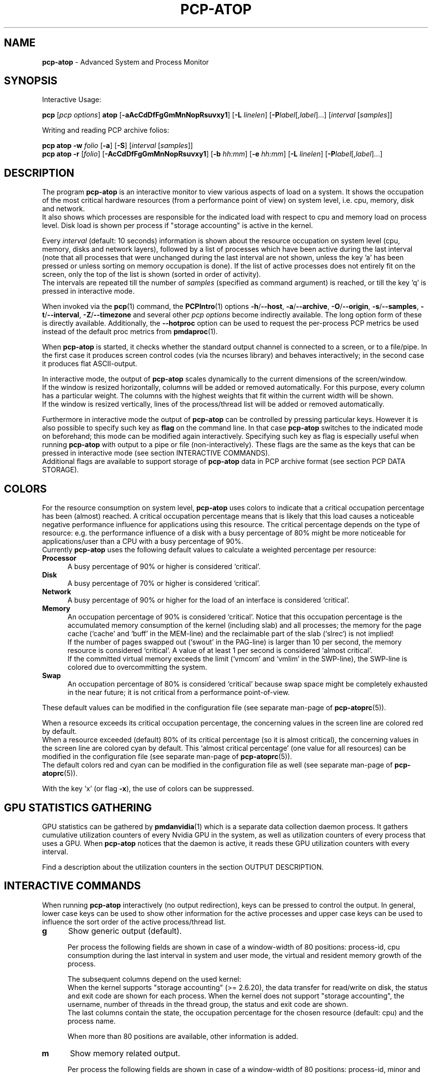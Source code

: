 '\"macro stdmacro
.\"
.\" Copyright (c) 2000-2018 Gerlof Langeveld.
.\" Copyright (c) 2017-2019 Red Hat.
.\"
.\" This program is free software; you can redistribute it and/or modify it
.\" under the terms of the GNU General Public License as published by the
.\" Free Software Foundation; either version 2 of the License, or (at your
.\" option) any later version.
.\"
.\" This program is distributed in the hope that it will be useful, but
.\" WITHOUT ANY WARRANTY; without even the implied warranty of MERCHANTABILITY
.\" or FITNESS FOR A PARTICULAR PURPOSE.  See the GNU General Public License
.\" for more details.
.\"
.\"
.TH PCP-ATOP 1 "PCP" "Performance Co-Pilot"
.SH NAME
\f3pcp-atop\f1 \- Advanced System and Process Monitor
.SH SYNOPSIS
Interactive Usage:
.P
\f3pcp\f1 [\f2pcp\ options\f1] \f3atop\f1 [\f3\-aAcCdDfFgGmMnNopRsuvxy1\f1] [\f3\-L\f1 \f2linelen\f1] [\f3\-P\f1\f2label\f1[,\f2label\f1]...] [\f2interval\f1 [\f2samples\f1]]
.P
Writing and reading PCP archive folios:
.P
.B pcp\ atop
\f3\-w\f1 \f2folio\f1
[\f3\-a\f1] [\f3\-S\f1] [\f2interval\f1 [\f2samples\f1]]
.br
.B pcp\ atop
\f3\-r\f1 [\f2folio\f1] [\f3\-AcCdDfFgGmMnNopRsuvxy1\f1] [\f3\-b\f1 \f2hh:mm\f1] [\f3\-e\f1 \f2hh:mm\f1] [\f3\-L\f1 \f2linelen\f1] [\f3\-P\f1\f2label\f1[,\f2label\f1]...]
.SH DESCRIPTION
The program
.B pcp-atop
is an interactive monitor to view various aspects of load on a system.
It shows the occupation of the most critical hardware resources
(from a performance point of view) on system level, i.e. cpu, memory, disk
and network.
.br
It also shows which processes are responsible for the indicated
load with respect to cpu and memory load on process level.
Disk load is shown per process if "storage accounting" is active
in the kernel.
.PP
Every
.I interval
(default: 10 seconds) information is shown about the resource occupation
on system level (cpu, memory, disks and network layers), followed
by a list of processes which have been active during the last interval
(note that all processes that were unchanged during the last interval
are not shown, unless the key 'a' has been pressed or unless sorting on
memory occupation is done).
If the list of active processes does not entirely fit on
the screen, only the top of the list is shown (sorted in order of activity).
.br
The intervals are repeated till the number of
.I samples
(specified as command argument) is reached, or till the key 'q' is pressed
in interactive mode.
.PP
When invoked via the
.BR pcp (1)
command, the
.BR PCPIntro (1)
options
.BR \-h /\c
.BR \-\-host ,
.BR \-a /\c
.BR \-\-archive ,
.BR \-O /\c
.BR \-\-origin ,
.BR \-s /\c
.BR \-\-samples ,
.BR \-t /\c
.BR \-\-interval ,
.BR \-Z /\c
.BR \-\-timezone
and several other
.I pcp options
become indirectly available.
The long option form of these is directly available.
Additionally, the
.B \-\-hotproc
option can be used to request the per-process PCP metrics be used instead
of the default proc metrics from
.BR pmdaproc (1).
.PP
When
.B pcp-atop
is started, it checks whether the standard output channel is connected to a
screen, or to a file/pipe.
In the first case it produces screen control
codes (via the ncurses library) and behaves interactively;
in the second case it produces flat ASCII-output.
.PP
In interactive mode, the output of
.B pcp-atop
scales dynamically to the current dimensions of the screen/window.
.br
If the window is resized horizontally, columns will be added or removed
automatically. For this purpose, every column has a particular weight.
The columns with the highest weights that fit within the current width will
be shown.
.br
If the window is resized vertically, lines of the process/thread list
will be added or removed automatically.
.PP
Furthermore in interactive mode the output of
.B pcp-atop
can be controlled by pressing particular keys.
However it is also possible to specify such key as
.B flag
on the command line.
In that case
.B pcp-atop
switches to the indicated mode on beforehand; this mode can
be modified again interactively.
Specifying such key as flag is especially useful when running
.B pcp-atop
with output to a pipe or file (non-interactively).
These flags are the same as the keys that can be pressed in interactive
mode (see section INTERACTIVE COMMANDS).
.br
Additional flags are available to support storage of
.B pcp-atop
data in PCP archive format (see section PCP DATA STORAGE).
.SH COLORS
For the resource consumption on system level,
.B pcp-atop
uses colors to indicate that a critical occupation percentage has
been (almost) reached.
A critical occupation percentage means that is likely that this load
causes a noticeable negative performance influence for applications using
this resource.
The critical percentage depends on the type of resource:
e.g. the performance influence of a disk with a busy percentage of 80%
might be more noticeable for applications/user than a CPU with a busy
percentage of 90%.
.br
Currently
.B pcp-atop
uses the following default values to calculate a weighted percentage
per resource:
.PP
.TP 5
.B \ Processor
A busy percentage of 90% or higher is considered `critical'.
.TP 5
.B \ Disk
A busy percentage of 70% or higher is considered `critical'.
.TP 5
.B \ Network
A busy percentage of 90% or higher for the load of an interface is
considered `critical'.
.TP 5
.B \ Memory
An occupation percentage of 90% is considered `critical'.
Notice that this occupation percentage is the accumulated memory
consumption of the kernel (including slab) and all processes; the
memory for the page cache (`cache' and `buff' in the MEM-line) and the
reclaimable part of the slab (`slrec`) is not implied!
.br
If the number of pages swapped out (`swout' in the PAG-line) is larger
than 10 per second, the memory resource is considered `critical'.
A value of at least 1 per second is considered `almost critical'.
.br
If the committed virtual memory exceeds the limit (`vmcom' and `vmlim'
in the SWP-line), the SWP-line is colored due to overcommitting the system.
.TP 5
.B \ Swap
An occupation percentage of 80% is considered `critical'
because swap space might be completely exhausted in the near future;
it is not critical from a performance point-of-view.
.PP
These default values can be modified in the configuration file
(see separate man-page of
.BR pcp-atoprc (5)).
.PP
When a resource exceeds its critical occupation percentage, the concerning
values in the screen line are colored red by default.
.br
When a resource exceeded (default) 80% of its critical percentage
(so it is almost critical), the concerning values in the screen line
are colored cyan by default.
This `almost critical percentage' (one value
for all resources) can be modified in the configuration file
(see separate man-page of
.BR pcp-atoprc (5)).
.br
The default colors red and cyan can be modified in the configuration file
as well (see separate man-page of
.BR pcp-atoprc (5)).
.PP
With the key 'x' (or flag \fB\-x\fR), the use of colors can be suppressed.
.SH GPU STATISTICS GATHERING
GPU statistics can be gathered by
.BR pmdanvidia (1)
which is a separate data collection daemon process.
It gathers cumulative utilization counters of every Nvidia GPU
in the system, as well as utilization counters of every
process that uses a GPU.
When
.B pcp-atop
notices that the daemon is active, it reads these GPU utilization
counters with every interval.
.PP
Find a description about the utilization counters in the section OUTPUT DESCRIPTION.
.SH INTERACTIVE COMMANDS
When running
.B pcp-atop
interactively (no output redirection), keys can be pressed to control the
output.
In general, lower case keys can be used to show other information for
the active processes and upper case keys can be used to influence the
sort order of the active process/thread list.
.PP
.TP 5
.B g
Show generic output (default).

Per process the following fields are shown in case of a window-width
of 80 positions:
process-id, cpu consumption during
the last interval in system and user mode, the virtual and resident
memory growth of the process.

The subsequent columns depend on the used kernel:
.br
When the kernel supports "storage accounting" (>= 2.6.20), the data
transfer for read/write on disk, the status and exit code are
shown for each process.
When the kernel does not support
"storage accounting", the username, number of threads in the
thread group, the status and exit code are shown.
.br
The last columns contain the state, the occupation percentage for the
chosen resource (default: cpu) and the process name.

When more than 80 positions are available, other information is added.
.PP
.TP 5
.B m
Show memory related output.

Per process the following fields are shown in case of a window-width
of 80 positions:
process-id, minor and major
memory faults, size of virtual shared text, total virtual
process size, total resident process size, virtual and resident growth during
last interval, memory occupation percentage and process name.

When more than 80 positions are available, other information is added.

For memory consumption, always all processes are shown (also the processes
that were not active during the interval).
.PP
.TP 5
.B d
Show disk-related output.

When "storage accounting" is active in the kernel, the following
fields are shown:
process-id, amount of data read from disk, amount of data written to disk,
amount of data that was written but has been withdrawn again (WCANCL),
disk occupation percentage and process name.
.PP
.TP 5
.B s
Show scheduling characteristics.

Per process the following fields are shown in case of a window-width
of 80 positions:
process-id,
number of threads in state 'running' (R),
number of threads in state 'interruptible sleeping' (S),
number of threads in state 'uninterruptible sleeping' (D),
scheduling policy (normal timesharing, realtime round-robin, realtime fifo),
nice value, priority, realtime priority, current processor,
status, exit code, state, the occupation percentage for the chosen
resource and the process name.

When more than 80 positions are available, other information is added.
.PP
.TP 5
.B v
Show various process characteristics.

Per process the following fields are shown in case of a window-width
of 80 positions:
process-id, user name and group,
start date and time, status (e.g. exit code if the process has finished),
state, the occupation percentage for the chosen resource and the process name.

When more than 80 positions are available, other information is added.
.PP
.TP 5
.B c
Show the command line of the process.

Per process the following fields are shown: process-id,
the occupation percentage for the chosen resource and the
command line including arguments.
.PP
.TP 5
.B e
Show GPU utilization.

Per process at least the following fields are shown:
process-id,
range of GPU numbers on which the process currently runs,
GPU busy percentage on all GPUs,
memory busy percentage (i.e. read and write accesses on memory) on all GPUs,
memory occupation at the moment of the sample,
average memory occupation during the sample, and
GPU percentage.

When the
.B pmdanvidia
daemon does not run with root privileges, the GPU busy percentage and
the memory busy percentage are not available on process level.
In that case, the GPU percentage on process level reflects the
GPU memory occupation instead of the GPU busy percentage (which
is preferred).
.PP
.TP 5
.B o
Show the user-defined line of the process.

In the configuration file the keyword
.I ownprocline
can be specified with the description of a user-defined output-line.
.br
Refer to the man-page of
.BR pcp-atoprc (5)
for a detailed description.
.PP
.TP 5
.B y
Show the individual threads within a process (toggle).

Single-threaded processes are still shown as one line.
.br
For multi-threaded processes, one line represents the process
while additional lines show the activity
per individual thread (in a different color).
Depending on the option 'a' (all or active toggle), all threads are shown
or only the threads that were active during the last interval.
.br
Whether this key is active or not can be seen in the header line.
.PP
.TP 5
.B u
Show the process activity accumulated per user.

Per user the following fields are shown: number of processes active
or terminated during last interval (or in total if combined with command `a'),
accumulated cpu consumption during last interval in system and user mode,
the current virtual and resident memory space consumed by active processes
(or all processes of the user if combined with command `a').
.br
When "storage accounting" is active in the kernel,
the accumulated read and write throughput on disk is shown.
When the kernel module `netatop' has been installed,
the number of received and sent network packets are shown.
.br
The last columns contain the accumulated occupation percentage for the
chosen resource (default: cpu) and the user name.
.PP
.TP 5
.B p
Show the process activity accumulated per program (i.e. process name).

Per program the following fields are shown: number of processes active
or terminated during last interval (or in total if combined with command `a'),
accumulated cpu consumption during last interval in system and user mode,
the current virtual and resident memory space consumed by active processes
(or all processes of the user if combined with command `a').
.br
When "storage accounting" is active in the kernel,
the accumulated read and write throughput on disk is shown.
.\" When the kernel module `netatop' has been installed,
.\" the number of received and sent network packets are shown.
.br
The last columns contain the accumulated occupation percentage for the
chosen resource (default: cpu) and the program name.
.PP
.TP 5
.B j
Show the process activity accumulated per Docker container.

Per container the following fields are shown: number of processes active
or terminated during last interval (or in total if combined with command `a'),
accumulated cpu consumption during last interval in system and user mode,
the current virtual and resident memory space consumed by active processes
(or all processes of the user if combined with command `a').
.br
When "storage accounting" is active in the kernel,
the accumulated read and write throughput on disk is shown.
.\" When the kernel module `netatop' has been installed,
.\" the number of received and sent network packets are shown.
.br
The last columns contain the accumulated occupation percentage for the
chosen resource (default: cpu) and the Docker container id (CID).
.PP
.TP 5
.B C
Sort the current list in the order of cpu consumption (default).
The one-but-last column changes to ``CPU''.
.PP
.TP 5
.B E
Sort the current list in the order of GPU utilization
(preferred, but only applicable
when the
.B pmdanvidia
daemon runs under root privileges) or the order of
GPU memory occupation).
The one-but-last column changes to ``GPU''.
.PP
.TP 5
.B M
Sort the current list in the order of resident memory consumption.
The one-but-last column changes to ``MEM''.
In case of sorting on memory,
the full process list will be shown (not only the active processes).
.PP
.TP 5
.B D
Sort the current list in the order of disk accesses issued.
The one-but-last column changes to ``DSK''.
.PP
.TP 5
.B N
Sort the current list in the order of network bandwidth (received
and transmitted).
The one-but-last column changes to ``NET''.
.PP
.TP 5
.B A
Sort the current list automatically in the order of the most busy
system resource during this interval.
The one-but-last column shows either ``ACPU'', ``AMEM'', ``ADSK'' or ``ANET''
(the preceding 'A' indicates automatic sorting-order).
The most busy resource is determined by comparing the weighted
busy-percentages of the system resources, as described earlier in
the section COLORS.
.br
This option remains valid until
another sorting-order is explicitly selected again.
.br
A sorting-order for disk is only possible when "storage accounting" is active.
.\" A sorting-order for network is only possible when the kernel module `netatop'
.\" is loaded.
.PP
Miscellaneous interactive commands:
.PP
.TP 5
.B ?
Request for help information (also the key 'h' can be pressed).
.PP
.TP 5
.B V
Request for version information (version number and date).
.PP
.TP 5
.B R
Gather and calculate the proportional set size of processes (toggle).
Gathering of all values that are needed to calculate the PSIZE of a process
is a relatively time-consuming task, so this key should only be active when
analyzing the resident memory consumption of processes.
.PP
.TP 5
.B x
Suppress colors to highlight critical resources (toggle).
.br
Whether this key is active or not can be seen in the header line.
.PP
.TP 5
.B z
The pause key can be used to freeze the current situation in order to
investigate the output on the screen.
While
.B pcp-atop
is paused, the keys described above can be pressed to show other
information about the current list of processes.
Whenever the pause key is pressed again,
.B pcp-atop
will continue with the next sample.
.PP
.TP 5
.B i
Modify the interval timer (default: 10 seconds).
If an interval timer of 0 is
entered, the interval timer is switched off.
In that case a new sample can
only be triggered manually by pressing the key 't'.
.PP
.TP 5
.B t
Trigger a new sample manually.
This key can be pressed if the current sample
should be finished before the timer has exceeded,
or if no timer is set at all (interval timer defined as 0).
In the latter case
.B pcp-atop
can be used as a stopwatch to measure the load being caused by a
particular application transaction, without knowing on beforehand how many
seconds this transaction will last.

When viewing the contents of an archive folio, this key can be used to
show the next sample from the folio.
.PP
.TP 5
.B T
When viewing the contents of an archive folio, this key can be used to
show the previous sample from the folio.
.PP
.TP 5
.B b
When viewing the contents of an archive folio, this key can be used to
move to a certain timestamp within the file (either forward or backward).
.PP
.TP 5
.B r
Reset all counters to zero to see the system and process activity since
boot again.

When viewing the contents of an archive, this key can be used to rewind
to the beginning of the file again.
.PP
.TP 5
.B U
Specify a search string for specific user names as a regular expression.
From now on, only (active) processes will be shown from a user which matches
the regular expression.
The system statistics are still system wide.
If the Enter-key is pressed without specifying a name, (active)
processes of all users will be shown again.
.br
Whether this key is active or not can be seen in the header line.
.PP
.TP 5
.B I
Specify a list with one or more PIDs to be selected.
From now on, only processes will be shown with a PID which matches
one of the given list.
The system statistics are still system wide.
If the Enter-key is pressed without specifying a PID, all (active)
processes will be shown again.
.br
Whether this key is active or not can be seen in the header line.
.PP
.TP 5
.B P
Specify a search string for specific process names as a regular expression.
From now on, only processes will be shown with a name which matches the
regular expression.
The system statistics are still system wide.
If the Enter-key is pressed without specifying a name, all (active)
processes will be shown again.
.br
Whether this key is active or not can be seen in the header line.
.PP
.TP 5
.B /
Specify a specific command line search string as a regular expression.
From now on, only processes will be shown with a command line which
matches the regular expression.
The system statistics are still system wide.
If the Enter-key is pressed without specifying a string, all (active)
processes will be shown again.
.br
Whether this key is active or not can be seen in the header line.
.PP
.TP 5
.B J
Specify a Docker container id of 12 (hexadecimal) characters.
From now on, only processes will be shown that run in that specific
Docker container (CID).
The system statistics are still system wide.
If the Enter-key is pressed without specifying a container id,
all (active) processes will be shown again.
.br
Whether this key is active or not can be seen in the header line.
.PP
.TP 5
.B S
Specify search strings for specific logical volume names,
specific disk names and specific network interface names.
All search strings are interpreted as a regular expressions.
From now on, only those system resources are shown that match
the concerning regular expression.
If the Enter-key is pressed without specifying a search string, all (active)
system resources of that type will be shown again.
.br
Whether this key is active or not can be seen in the header line.
.PP
.TP 5
.B a
The `all/active' key can be used to toggle between only showing/accumulating
the processes that were active during the last interval (default) or
showing/accumulating all processes.
.br
Whether this key is active or not can be seen in the header line.
.PP
.TP 5
.B G
By default,
.B pcp-atop
shows/accumulates the processes that are alive and the processes
that are exited during the last interval.
With this key (toggle),
showing/accumulating the processes that are exited can be suppressed.
.br
Whether this key is active or not can be seen in the header line.
.PP
.TP 5
.B f
Show a fixed (maximum) number of header lines for system resources (toggle).
By default only the lines are shown about system resources (CPUs, paging,
logical volumes, disks, network interfaces) that really have been active
during the last interval.
With this key you can force
.B pcp-atop
to show lines of inactive resources as well.
.br
Whether this key is active or not can be seen in the header line.
.PP
.TP 5
.B F
Suppress sorting of system resources (toggle).
By default system resources (CPUs, logical volumes, disks,
network interfaces) are sorted on utilization.
.br
Whether this key is active or not can be seen in the header line.
.PP
.TP 5
.B 1
Show relevant counters as an average per second (in the format `..../s')
instead of as a total during the interval (toggle).
.br
Whether this key is active or not can be seen in the header line.
.PP
.TP 5
.B l
Limit the number of system level lines for the counters per-cpu,
the active disks and the network interfaces.
By default lines are shown of all CPUs, disks and network interfaces
which have been active during the last interval.
Limiting these lines can be useful on systems with huge number CPUs,
disks or interfaces in order to be able to run
.B pcp-atop
on a screen/window with e.g. only 24 lines.
.br
For all mentioned resources the maximum number of lines can be specified
interactively. When using the flag
.B \-l
the maximum number of per-cpu lines is set to 0,
the maximum number of disk lines to 5 and
the maximum number of interface lines to 3.
These values can be modified again in interactive mode.
.PP
.TP 5
.B k
Send a signal to an active process (a.k.a. kill a process).
.PP
.TP 5
.B q
Quit the program.
.PP
.TP 5
.B PgDn
Show the next page of the process/thread list.
.br
With the arrow-down key the list can be scrolled downwards with single lines.
.PP
.TP 5
.B ^F
Show the next page of the process/thread list (forward).
.br
With the arrow-down key the list can be scrolled downwards with single lines.
.PP
.TP 5
.B PgUp
Show the previous page of the process/thread list.
.br
With the arrow-up key the list can be scrolled upwards with single lines.
.PP
.TP 5
.B ^B
Show the previous page of the process/thread list (backward).
.br
With the arrow-up key the list can be scrolled upwards with single lines.
.PP
.TP 5
.B ^L
Redraw the screen.
.SH PCP DATA STORAGE
In order to store system and process level statistics for long-term
analysis (e.g. to check the system load and the active processes running
yesterday between 3:00 and 4:00 PM),
.B pcp-atop
can store the system and process level statistics in the PCP archive format,
as an archive folio (see
.BR mkaf (1)).
.br
All information about processes and threads is stored in the archive.
.br
The interval (default: 10 seconds) and number of samples (default: infinite)
can be passed as last arguments.
Instead of the number of samples, the flag
.B \-S
can be used to indicate that
.B pcp-atop
should finish anyhow before midnight.
.PP
A PCP archive can be read and visualized again with the
.B \-r
option.
The argument is a comma-separated list of names, each
of which may be the base name of an archive or the name of a directory containing
one or more archives.
If no argument is specified, the file
.BI $PCP_LOG_DIR/pmlogger/HOST/YYYYMMDD
is opened for input (where
.I YYYYMMDD
are digits representing the current date, and HOST is the hostname of the
machine being logged).
If a filename is specified in the format YYYYMMDD (representing any valid
date), the file
.BI $PCP_LOG_DIR/pmlogger/HOST/YYYYMMDD
is opened.
If a filename with the symbolic name
.BI y
is specified, yesterday's daily logfile is opened
(this can be repeated so 'yyyy' indicates the logfile of four days ago).
.br
The samples from the file can be viewed interactively by using the key 't'
to show the next sample, the key 'T' to show the previous sample, the
key 'b' to branch to a particular time or the key 'r' to rewind to
the begin of the file.
.br
When output is redirected to a file or pipe,
.B pcp-atop
prints all samples in plain ASCII.
The default line length is 80 characters
in that case; with the flag
.B \-L
followed by an alternate line length, more (or less) columns will be shown.
.br
With the flag
.B \-b
(begin time) and/or
.B \-e
(end time) followed by a time argument of the form HH:MM,
a certain time period within the archive can be selected.
.SH OUTPUT DESCRIPTION
The first sample shows the system level activity since boot
(the elapsed time in the header shows the time since boot).
Note that particular counters could have reached their maximum
value (several times) and started by zero again,
so do not rely on these figures.
.PP
For every sample
.B pcp-atop
first shows the lines related to system level activity. If a particular
system resource has not been used during the interval, the entire line
related to this resource is suppressed.
So the number of system level lines may vary for each sample.
.br
After that a list is shown of processes which have been active
during the last
interval.
This list is by default sorted on cpu consumption, but this order
can be changed by the keys which are previously described.
.PP
If values have to be shown by
.B pcp-atop
which do not fit in the column width,
another format is used. If e.g. a cpu-consumption of 233216 milliseconds
should be shown in a column width of 4 positions, it is shown as `233s'
(in seconds).
For large memory figures, another unit is chosen if the value does not fit
(Mb instead of Kb, Gb instead of Mb, Tb instead of Gb, ...).
For other values, a kind of exponent notation is used (value 123456789
shown in a column of 5 positions gives 123e6).
.SH OUTPUT DESCRIPTION \- SYSTEM LEVEL
The system level information consists of the following output lines:
.PP
.TP 5
.B PRC
Process and thread level totals.
.br
This line contains the total cpu time consumed
in system mode (`sys') and in user mode (`user'),
the total number of processes present at this moment (`#proc'),
the total number of threads present at this moment in state `running' (`#trun'),
`sleeping interruptible' (`#tslpi') and `sleeping uninterruptible' (`#tslpu'),
the number of zombie processes (`#zombie'),
the number of clone system calls (`clones'), and
the number of processes that ended during the interval
(`#exit') when process accounting is used. Instead of `#exit` the last
column may indicate that process accounting could not be activated
(`no procacct`).
.br
If the screen-width does not allow all of these counters,
only a relevant subset is shown.
.PP
.TP 5
.B CPU
CPU utilization.
.br
At least one line is shown for the total occupation of all CPUs together.
.br
In case of a multi-processor system, an additional line is shown
for every individual processor (with `cpu' in lower case),
sorted on activity.
Inactive CPUs will not be shown by default.
The lines showing the per-cpu occupation contain the cpu number in
the field combined with the wait percentage.

Every line contains the percentage of cpu time spent in
kernel mode by all active processes (`sys'),
the percentage of cpu time consumed in user mode (`user') for all
active processes (including processes running with a nice value larger than
zero), the percentage of cpu time spent for interrupt handling (`irq')
including softirq, the percentage of unused cpu time while no processes
were waiting for disk I/O (`idle'), and
the percentage of unused cpu time while at least one process was waiting
for disk I/O (`wait').
.br
In case of per-cpu occupation, the cpu number and
the wait percentage (`w') for that cpu.
The number of lines showing the per-cpu occupation can be limited.

For virtual machines, the steal-percentage (`steal') shows
the percentage of cpu time stolen by other virtual machines
running on the same hardware.
.br
For physical machines hosting one or more virtual machines,
the guest-percentage (`guest') shows
the percentage of cpu time used by the virtual machines.
Notice that this percentage overlaps the user-percentage!

When PMC performance monitoring counters are supported by the CPU
and the kernel (and
.BR pmdaperfevent (1)
runs with root privileges), the number of instructions per
CPU cycle (`ipc') is shown.
The first sample always shows the value 'initial',
because the counters are just activated at the moment that
.B pcp-atop
is started.
.br
When the
.I CPU busy percentage is high
and the IPC is less than 1.0,
it is likely that the CPU is frequently waiting for memory access
during instruction execution (larger CPU caches or faster memory might
be helpful to improve performance).
When the
.I CPU busy percentage is high
and the IPC is greater than 1.0,
it is likely that the CPU is instruction-bound (more/faster cores
might be helpful to improve performance).
.br
Furthermore, per CPU the effective number of cycles (`cycl') is shown.
This value can reach the current CPU frequency if such CPU is 100% busy.
When an idle CPU is halted, the number of effective cycles can
be (considerably) lower than the current frequency.
.br
Notice that the
.I average
instructions per cycle and number of cycles is shown in the CPU line
for all CPUs.
.br
See also:
.I http://www.brendangregg.com/blog/2017-05-09/cpu-utilization-is-wrong.html

In case of frequency scaling, all previously mentioned CPU percentages
are relative to the used scaling of the CPU during the interval.
If a CPU has been active for e.g. 50% in user mode during the interval
while the frequency scaling of that CPU was 40%, only 20% of the full
capacity of the CPU has been used in user mode.

If the screen-width does not allow all of these counters,
only a relevant subset is shown.
.PP
.TP 5
.B CPL
CPU load information.
.br
This line contains the load average figures reflecting the number
of threads that are available to run on a CPU (i.e. part of the runqueue)
or that are waiting for disk I/O. These figures are averaged over
1 (`avg1'), 5 (`avg5') and 15 (`avg15') minutes.
.br
Furthermore the number of context switches (`csw'), the number
of serviced interrupts (`intr') and the number of available CPUs are shown.

If the screen-width does not allow all of these counters,
only a relevant subset is shown.
.PP
.TP 5
.B GPU
GPU utilization (Nvidia).
.br
Read the section GPU STATISTICS GATHERING in this document to find the details
about the activation of the
.B pmdanvidia
daemon.

In the first column of every line, the bus-id (last nine characters) and
the GPU number are shown.
The subsequent columns show the percentage of time that one or more kernels
were executing on the GPU (`gpubusy'), the percentage of time that global
(device) memory was being read or written (`membusy'), the occupation
percentage of memory (`memocc'), the total memory (`total'), the memory
being in use at the moment of the sample (`used'), the average memory
being in use during the sample time (`usavg'), the number of processes
being active on the GPU at the moment of the sample (`#proc'), and
the type of GPU.

If the screen-width does not allow all of these counters,
only a relevant subset is shown.
.br
The number of lines showing the GPUs can be limited.
.PP
.TP 5
.B MEM
Memory occupation.
.br
This line contains the total amount of physical memory
(`tot'), the amount of memory which is currently free (`free'),
the amount of memory in use as page cache including
the total resident shared memory (`cache'), the amount of memory within the
page cache that has to be flushed to disk (`dirty'), the amount
of memory used for filesystem meta data (`buff'), the amount of
memory being used for kernel mallocs (`slab'), the amount of
slab memory that is reclaimable (`slrec'), the resident size of shared
memory including tmpfs (`shmem`), the resident size of shared memory (`shrss`)
the amount of shared memory that is currently swapped (`shswp`),
the amount of memory that is currently claimed by vmware's
balloon driver (`vmbal`),
the amount of memory that is claimed for huge pages (`hptot`),
and the amount of huge page memory that is really in use (`hpuse`).

If the screen-width does not allow all of these counters,
only a relevant subset is shown.
.PP
.TP 5
.B SWP
Swap occupation and overcommit info.
.br
This line contains the total amount of swap space on disk (`tot') and
the amount of free swap space (`free').
.br
Furthermore the committed virtual memory space (`vmcom') and the maximum
limit of the committed space (`vmlim', which is by default swap size
plus 50% of memory size) is shown.
The committed space is the reserved virtual space for all allocations of
private memory space for processes.
The kernel only verifies whether the
committed space exceeds the limit if strict overcommit handling is
configured (vm.overcommit_memory is 2).
.PP
.TP 5
.B PAG
Paging frequency.
.br
This line contains the number of scanned pages (`scan') due to the fact
that free memory drops below a particular threshold and the number
times that the kernel tries to reclaim pages due to an urgent need (`stall').
.br
Also the number of memory pages the system read from swap space (`swin')
and the number of memory pages the system wrote to swap space (`swout')
are shown.
.PP
.TP 5
.B PSI
Pressure Stall Information.
.br
This line contains three percentages per category:
average pressure percentage over the last 10, 60 and 300 seconds
(separated by slashes).
.br
The categories are: CPU for 'some' (`cs'),
memory for 'some' (`ms'), memory for 'full' (`mf'),
I/O for 'some' (`is'), and I/O for 'full' (`if').
.PP
.TP 5
.B LVM/MDD/DSK
Logical volume/multiple device/disk utilization.
.br
Per active unit one line is produced, sorted on unit activity.
Such line shows the name (e.g. VolGroup00-lvtmp for a logical volume or
sda for a hard disk), the busy percentage i.e. the portion of time that the
unit was busy handling requests (`busy'), the number of read requests issued
(`read'), the number of write requests issued (`write'),
the number of KiBytes per read (`KiB/r'),
the number of KiBytes per write (`KiB/w'),
the number of MiBytes per second throughput for reads (`MBr/s'),
the number of MiBytes per second throughput for writes (`MBw/s'),
the average queue depth (`avq')
and the average number of milliseconds needed by a request (`avio')
for seek, latency and data transfer.
.br
If the screen-width does not allow all of these counters,
only a relevant subset is shown.

The number of lines showing the units can be limited per class (LVM, MDD or
DSK) with the 'l' key or statically (see separate man-page of
.BR pcp-atoprc (5)).
By specifying the value 0 for a particular class, no lines will be
shown any more for that class.
.PP
.TP 5
.B NFM
Network Filesystem (NFS) mount at the client side.
.br
For each NFS-mounted filesystem, a line is shown that contains
the mounted server directory, the name of the server (`srv'),
the total number of bytes physically read from the server (`read') and
the total number of bytes physically written to the server (`write').
Data transfer is subdivided in
the number of bytes read via normal read() system calls (`nread'),
the number of bytes written via normal read() system calls (`nwrit'),
the number of bytes read via direct I/O (`dread'),
the number of bytes written via direct I/O (`dwrit'),
the number of bytes read via memory mapped I/O pages (`mread'), and
the number of bytes written via memory mapped I/O pages (`mwrit').
.PP
.TP 5
.B NFC
Network Filesystem (NFS) client side counters.
.br
This line contains the number of RPC calls issues by local processes
(`rpc'), the number of read RPC calls (`read`) and
write RPC calls (`rpwrite') issued to the NFS server,
the number of RPC calls being retransmitted (`retxmit')
and the number of authorization refreshes (`autref').
.PP
.TP 5
.B NFS
Network Filesystem (NFS) server side counters.
.br
This line contains the number of RPC calls received from
NFS clients (`rpc'),
the number of read RPC calls received (`cread`),
the number of write RPC calls received (`cwrit'),
the number of Megabytes/second returned to read requests by clients (`MBcr/s`),
the number of Megabytes/second passed in write requests by clients (`MBcw/s`),
the number of network requests handled via TCP (`nettcp'),
the number of network requests handled via UDP (`netudp'),
the number of reply cache hits (`rchits'),
the number of reply cache misses (`rcmiss') and
the number of uncached requests (`rcnoca').
Furthermore some error counters indicating the number of requests
with a bad format (`badfmt') or a bad authorization (`badaut'), and a
counter indicating the number of bad clients (`badcln').
.PP
.TP 5
.B NET
Network utilization (TCP/IP).
.br
One line is shown for activity of the transport layer (TCP and UDP), one line
for the IP layer and one line per active interface.
.br
For the transport layer,
counters are shown concerning the number of received TCP segments
including those received in error (`tcpi'),
the number of transmitted TCP segments excluding
those containing only retransmitted octets (`tcpo'),
the number of UDP datagrams received (`udpi'),
the number of UDP datagrams transmitted (`udpo'),
the number of active TCP opens (`tcpao'),
the number of passive TCP opens (`tcppo'),
the number of TCP output retransmissions (`tcprs'),
the number of TCP input errors (`tcpie'),
the number of TCP output resets (`tcpor'),
the number of UDP no ports (`udpnp'), and
the number of UDP input errors (`udpie').
.br
If the screen-width does not allow all of these counters,
only a relevant subset is shown.
.br
These counters are related to IPv4 and IPv6 combined.

For the IP layer, counters are shown concerning the number of IP datagrams
received from interfaces, including those received in error (`ipi'),
the number of IP datagrams that local higher-layer protocols offered for
transmission (`ipo'), the number of received IP datagrams which were
forwarded to other interfaces (`ipfrw'), the number of IP datagrams which
were delivered to local higher-layer protocols (`deliv'),
the number of received ICMP datagrams (`icmpi'), and
the number of transmitted ICMP datagrams (`icmpo').
.br
If the screen-width does not allow all of these counters,
only a relevant subset is shown.
.br
These counters are related to IPv4 and IPv6 combined.

For every active network interface one line is shown,
sorted on the interface activity.
Such line shows the name of the interface and its busy percentage
in the first column.
The busy percentage for half duplex is determined by comparing the
interface speed with the number of bits transmitted and received
per second; for full duplex the interface speed is compared with the
highest of either the transmitted or the received bits.
When the interface speed can not be determined (e.g. for the loopback
interface), `---' is shown instead of the percentage.
.br
Furthermore the number of received packets (`pcki'),
the number of transmitted packets (`pcko'),
the line speed of the interface (`sp'),
the effective amount of bits received per second (`si'),
the effective amount of bits transmitted per second (`so'),
the number of collisions (`coll'),
the number of received multicast packets (`mlti'),
the number of errors while receiving a packet (`erri'),
the number of errors while transmitting a packet (`erro'),
the number of received packets dropped (`drpi'), and
the number of transmitted packets dropped (`drpo').
.br
If the screen-width does not allow all of these counters,
only a relevant subset is shown.
.br
The number of lines showing the network interfaces can be limited.
.PP
.TP 5
.B IFB
Infiniband utilization.
.br
For every active Infiniband port one line is shown,
sorted on activity.
Such line shows the name of the port and its busy percentage
in the first column.
The busy percentage is determined by taking the
highest of either the transmitted or the received bits during the interval,
multiplying that value by the number of lanes and comparing it against the
maximum port speed.
.br
Furthermore the number of received packets divided by the
number of lanes (`pcki'),
the number of transmitted packets divided by the number of lanes (`pcko'),
the maximum line speed (`sp'),
the effective amount of bits received per second (`si'),
the effective amount of bits transmitted per second (`so'), and
the number of lanes (`lanes').
.br
If the screen-width does not allow all of these counters,
only a relevant subset is shown.
.br
The number of lines showing the Infiniband ports can be limited.
.SH OUTPUT DESCRIPTION \- PROCESS LEVEL
Following the system level information, the processes are shown from which the
resource utilization has changed during the last interval.
These processes might have used cpu time or issued disk or network requests.
However a process is also shown if part of it has been
paged out due to lack of memory (while
the process itself was in sleep state).
.PP
Per process the following fields may be shown (in alphabetical order),
depending on the current output mode as described in the section
INTERACTIVE COMMANDS and depending on the current width of your window:
.PP
.TP 9
.B AVGRSZ
The average size of one read-action on disk.
.PP
.TP 9
.B AVGWSZ
The average size of one write-action on disk.
.PP
.TP 9
.B CID
Container ID (Docker) of 12 hexadecimal digits, referring to the container
in which the process/thread is running.
If a process has been started and finished during the last
interval, a `?' is shown because the container ID is not part of
the standard process accounting record.
.PP
.TP 9
.B CMD
The name of the process.
This name can be surrounded by "less/greater than"
signs (`<name>') which means that the process has finished during the last
interval.
.br
Behind the abbreviation `CMD' in the header line, the current page number and
the total number of pages of the process/thread list are shown.
.PP
.TP 9
.B COMMAND-LINE
The full command line of the process (including arguments). If the length of
the command line exceeds the length of the screen line, the arrow
keys \-> and <\- can be used for horizontal scroll.
.br
Behind the verb `COMMAND-LINE' in the header line, the current page number
and the total number of pages of the process/thread list are shown.
.PP
.TP 9
.B CPU
The occupation percentage of this process related to the available capacity
for this resource on system level.
.PP
.TP 9
.B CPUNR
The identification of the CPU the (main) thread is running on
or has recently been running on.
.PP
.TP 9
.B CTID
Container ID (OpenVZ).
If a process has been started and finished during the last
interval, a `?' is shown because the container ID is not part of
the standard process accounting record.
.PP
.TP 9
.B DSK
The occupation percentage of this process related to the total load that
is produced by all processes (i.e. total disk accesses
by all processes during the last interval).
.br
This information is shown when per process "storage accounting" is active
in the kernel.
.PP
.TP 9
.B EGID
Effective group-id under which this process executes.
.PP
.TP 9
.B ENDATE
Date that the process has been finished.
If the process is still running, this field shows `active'.
.PP
.TP 9
.B ENTIME
Time that the process has been finished.
If the process is still running, this field shows `active'.
.PP
.TP 9
.B ENVID
Virtual environment identified (OpenVZ only).
.PP
.TP 9
.B EUID
Effective user-id under which this process executes.
.PP
.TP 9
.B EXC
The exit code of a terminated process (second position of column `ST' is E)
or the fatal signal number (second position of column `ST' is S or C).
.PP
.TP 9
.B FSGID
Filesystem group-id under which this process executes.
.PP
.TP 9
.B FSUID
Filesystem user-id under which this process executes.
.PP
.TP 9
.B GPU
When the
.B pmdanvidia
daemon does not run with root privileges, the GPU percentage
reflects the GPU memory occupation percentage (memory of all GPUs is 100%).
.br
When the
.B pmdanvidia
daemon runs with root privileges, the GPU percentage
reflects the GPU busy percentage.
.PP
.TP 9
.B GPUBUSY
Busy percentage on all GPUs (one GPU is 100%).
.br
When the
.B pmdanvidia
daemon does not run with root privileges, this value is not available.
.PP
.TP 9
.B GPUNUMS
Comma-separated list of GPUs used by the process
during the interval.
When the comma-separated list exceeds
the width of the column, a hexadecimal value is shown.
.PP
.TP 9
.B MAJFLT
The number of page faults issued by this process that have been solved
by creating/loading the requested memory page.
.PP
.TP 9
.B MEM
The occupation percentage of this process related to the available capacity
for this resource on system level.
.PP
.TP 9
.B MEMAVG
Average memory occupation during the interval on all used GPUs.
.PP
.TP 9
.B MEMBUSY
Busy percentage of memory on all GPUs (one GPU is 100%), i.e.
the time needed for read and write accesses on memory.
.br
When the
.B pmdanvidia
daemon does not run with root privileges, this value is not available.
.PP
.TP 9
.B MEMNOW
Memory occupation at the moment of the sample on all used GPUs.
.PP
.TP 9
.B MINFLT
The number of page faults issued by this process that have been solved
by reclaiming the requested memory page from the free list of pages.
.\" .PP
.\" .TP 9
.\" .B NET
.\" The occupation percentage of this process related to the total load that
.\" is produced by all processes (i.e. consumed network bandwidth
.\" of all processes during the last interval).
.\" .br
.\" This information will only be shown when kernel module `netatop' is loaded.
.PP
.TP 9
.B NICE
The more or less static priority that can be given to a process on a
scale from \-20 (high priority) to +19 (low priority).
.PP
.TP 9
.B NPROCS
The number of active and terminated processes accumulated for this user
or program.
.PP
.TP 9
.B PID
Process-id.
.PP
.TP 9
.B POLI
The policies 'norm' (normal, which is SCHED_OTHER), 'btch' (batch)
and 'idle' refer to timesharing processes.
The policies 'fifo' (SCHED_FIFO) and 'rr' (round robin, which is SCHED_RR)
refer to realtime processes.
.PP
.TP 9
.B PPID
Parent process-id.
.PP
.TP 9
.B PRI
The process' priority ranges from 0 (highest priority) to 139 (lowest
priority).
Priority 0 to 99 are used for realtime processes (fixed
priority independent of their behavior) and priority 100 to 139 for
timesharing processes (variable priority depending on their recent
CPU consumption and the nice value).
.PP
.TP 9
.B PSIZE
The proportional memory size of this process (or user).
.br
Every process shares resident memory with other processes.
E.g. when a
particular program is started several times, the code pages (text) are
only loaded once in memory and shared by all incarnations.
Also the code
of shared libraries is shared by all processes using that shared library,
as well as shared memory and memory-mapped files.
For the PSIZE calculation of a process, the resident memory of a process
that is shared with other processes is divided by the number of sharers.
This means, that every process is accounted for a proportional part of
that memory.
Accumulating the PSIZE values of all processes in the
system gives a reliable impression of the total resident memory consumed
by all processes.
.br
Since gathering of all values that are needed to calculate the PSIZE is a
relatively time-consuming task, the 'R' key (or '\-R' flag) should
be active.
Gathering these values also requires superuser privileges
(otherwise '?K' is shown in the output).
.PP
.TP 9
.B RDDSK
When the kernel maintains standard io statistics (>= 2.6.20):
.br
The read data transfer issued physically on disk (so reading from the
disk cache is not accounted for).
.br
Unfortunately, the kernel aggregates the
data tranfer of a process to the data transfer of its parent process when
terminating, so you might see transfers for (parent) processes like
cron, bash or init, that are not really issued by them.
.PP
.TP 9
.B RGID
The real group-id under which the process executes.
.PP
.TP 9
.B RGROW
The amount of resident memory that the process has grown during the last
interval.
A resident growth can be caused by touching memory pages which
were not physically created/loaded before (load-on-demand).
Note that a resident growth can also be negative e.g. when part of the process
is paged out due to lack of memory or when the process frees dynamically
allocated memory.
For a process which started during the last interval, the resident growth
reflects the total resident size of the process at that moment.
.PP
.TP 9
.B RSIZE
The total resident memory usage consumed by this process (or user).
Notice that the RSIZE of a process includes all resident memory used
by that process, even if certain memory parts are shared with other processes
(see also the explanation of PSIZE).
.PP
.TP 9
.B RTPR
Realtime priority according the POSIX standard.
Value can be 0 for a timesharing process (policy 'norm', 'btch' or 'idle')
or ranges from 1 (lowest) till 99 (highest) for a realtime process
(policy 'rr' or 'fifo').
.PP
.TP 9
.B RUID
The real user-id under which the process executes.
.PP
.TP 9
.B S
The current state of the (main) thread: `R' for running
(currently processing or in the runqueue), `S' for sleeping interruptible
(wait for an event to occur),
`D' for sleeping non-interruptible, `Z' for zombie (waiting to be synchronized
with its parent process), `T' for stopped (suspended or traced), `W' for
swapping, and `E' (exit) for processes which have finished during the last
interval.
.PP
.TP 9
.B SGID
The saved group-id of the process.
.PP
.TP 9
.B ST
The status of a process.
.br
The first position indicates if the process has been
started during the last interval (the value
.I N
means 'new process').

The second position indicates if the process has been
finished during the last interval.
.br
The value
.I E
means 'exit' on the process' own initiative; the exit code is displayed
in the column `EXC'.
.br
The value
.I S
means that the process has been terminated unvoluntarily
by a signal; the signal number is displayed in the in the column `EXC'.
.br
The value
.I C
means that the process has been terminated unvoluntarily
by a signal, producing a core dump in its current directory;
the signal number is displayed in the column `EXC'.
.PP
.TP 9
.B STDATE
The start date of the process.
.PP
.TP 9
.B STTIME
The start time of the process.
.PP
.TP 9
.B SUID
The saved user-id of the process.
.PP
.TP 9
.B SWAPSZ
The swap space consumed by this process (or user).
.PP
.TP 9
.B SYSCPU
CPU time consumption of this process in system mode (kernel mode), usually
due to system call handling.
.PP
.TP 9
.B THR
Total number of threads within this process.
All related threads are contained in a thread group, represented by
.B pcp-atop
as one line or as a separate line when the 'y' key (or \-y flag) is active.
.PP
.TP 9
.B TID
Thread-id.
All threads within a process run with the same PID but with a
different TID.
This value is shown for individual threads in
multi-threaded processes (when using the key 'y').
.PP
.TP 9
.B TRUN
Number of threads within this process that are in the state 'running' (R).
.PP
.TP 9
.B TSLPI
Number of threads within this process that are in the
state 'interruptible sleeping' (S).
.PP
.TP 9
.B TSLPU
Number of threads within this process that are in the
state 'uninterruptible sleeping' (D).
.PP
.TP 9
.B USRCPU
CPU time consumption of this process in user mode, due to processing the
own program text.
.PP
.TP 9
.B VDATA
The virtual memory size of the private data used by this process
(including heap and shared library data).
.PP
.TP 9
.B VGROW
The amount of virtual memory that the process has grown during the last
interval.
A virtual growth can be caused by e.g. issueing a malloc()
or attaching a shared memory segment.
Note that a virtual growth can also
be negative by e.g. issueing a free() or detaching a shared memory segment.
For a process which started during the last interval, the virtual growth
reflects the total virtual size of the process at that moment.
.PP
.TP 9
.B VPID
Virtual process-id (within an OpenVZ container).
If a process has been started and finished during the last
interval, a `?' is shown because the virtual process-id is not part of
the standard process accounting record.
.PP
.TP 9
.B VSIZE
The total virtual memory usage consumed by this process (or user).
.PP
.TP 9
.B VSLIBS
The virtual memory size of the (shared) text of all shared libraries used
by this process.
.PP
.TP 9
.B VSTACK
The virtual memory size of the (private) stack used by this process
.PP
.TP 9
.B VSTEXT
The virtual memory size of the (shared) text of the executable program.
.PP
.TP 9
.B WRDSK
When the kernel maintains standard io statistics (>= 2.6.20):
.br
The write data transfer issued physically on disk (so writing to the
disk cache is not accounted for).
This counter is maintained for the application process that writes its
data to the cache (assuming that this data is physically transferred
to disk later on).
Notice that disk I/O needed for swapping is not taken into account.
.br
Unfortunately, the kernel aggregates the
data tranfer of a process to the data transfer of its parent process when
terminating, so you might see transfers for (parent) processes like
cron, bash or init, that are not really issued by them.
.PP
.TP 9
.B WCANCL
When the kernel maintains standard io statistics (>= 2.6.20):
.br
The write data transfer previously accounted for this process
or another process that has been cancelled.
Suppose that a process writes new data to a file and that data is removed
again before the cache buffers have been flushed to disk.
Then the original process shows the written data as WRDSK, while
the process that removes/truncates the file shows
the unflushed removed data as WCANCL.
.SH PARSEABLE OUTPUT
With the flag
.B \-P
followed by a list of one or more labels (comma-separated),
parseable output is produced for each sample.
The labels that can be specified for system-level statistics
correspond to the labels (first verb of each line)
that can be found in the interactive output:
"CPU", "cpu", "CPL", "GPU", "MEM", "SWP", "PAG", "PSI", "LVM", "MDD",
"DSK", "NFM", "NFC", "NFS", "NET" and "IFB".
.br
For process-level statistics special labels are introduced:
"PRG" (general), "PRC" (cpu), "PRE" (GPU), "PRM" (memory), "PRD"
(disk, only if "storage accounting" is active).
.br
With the label "ALL", all system and process level statistics are shown.
.PP
For every interval all requested lines are shown whereafter
.B pcp-atop
shows a line just containing the label "SEP" as a separator before the
lines for the next sample are generated.
.br
When a sample contains the values since boot,
.B pcp-atop
shows a line just containing the label "RESET" before the
lines for this sample are generated.
.PP
The first part of each output-line consists of the following six fields:
.B label
(the name of the label),
.B host
(the name of this machine),
.B epoch
(the time of this interval as number of seconds since 1-1-1970),
.B date
(date of this interval in format YYYY/MM/DD),
.B time
(time of this interval in format HH:MM:SS), and
.B interval
(number of seconds elapsed for this interval).
.PP
The subsequent fields of each output-line depend on the label:
.PP
.TP 9
.B CPU
Subsequent fields:
total number of clock-ticks per second for this machine,
number of processors,
consumption for all CPUs in system mode (clock-ticks),
consumption for all CPUs in user mode (clock-ticks),
consumption for all CPUs in user mode for niced processes (clock-ticks),
consumption for all CPUs in idle mode (clock-ticks),
consumption for all CPUs in wait mode (clock-ticks),
consumption for all CPUs in irq mode (clock-ticks),
consumption for all CPUs in softirq mode (clock-ticks),
consumption for all CPUs in steal mode (clock-ticks),
consumption for all CPUs in guest mode (clock-ticks) overlapping user mode,
frequency of all CPUs and frequency percentage of all CPUs.
.TP 9
.B cpu
Subsequent fields:
total number of clock-ticks per second for this machine,
processor-number,
consumption for this CPU in system mode (clock-ticks),
consumption for this CPU in user mode (clock-ticks),
consumption for this CPU in user mode for niced processes (clock-ticks),
consumption for this CPU in idle mode (clock-ticks),
consumption for this CPU in wait mode (clock-ticks),
consumption for this CPU in irq mode (clock-ticks),
consumption for this CPU in softirq mode (clock-ticks),
consumption for this CPU in steal mode (clock-ticks),
consumption for this CPU in guest mode (clock-ticks) overlapping user mode,
frequency of all CPUs, frequency percentage of all CPUs,
instructions executed by all CPUs and cycles for all CPUs.
.TP 9
.B CPL
Subsequent fields:
number of processors,
load average for last minute,
load average for last five minutes,
load average for last fifteen minutes,
number of context-switches, and
number of device interrupts.
.TP 9
.B GPU
Subsequent fields:
GPU number, bus-id string, type of GPU string,
GPU busy percentage during last second (-1 if not available),
memory busy percentage during last second (-1 if not available),
total memory size (KiB), used memory (KiB) at this moment,
number of samples taken during interval,
cumulative GPU busy percentage during the interval (to be divided
by the number of samples for the average busy percentage,
-1 if not available),
cumulative memory busy percentage during the interval (to be divided
by the number of samples for the average busy percentage,
-1 if not available), and
cumulative memory occupation during the interval (to be divided
by the number of samples for the average occupation).
.TP 9
.B MEM
Subsequent fields:
page size for this machine (in bytes),
size of physical memory (pages),
size of free memory (pages),
size of page cache (pages),
size of buffer cache (pages),
size of slab (pages),
dirty pages in cache (pages),
reclaimable part of slab (pages),
total size of vmware's balloon pages (pages),
total size of shared memory (pages),
size of resident shared memory (pages),
size of swapped shared memory (pages),
huge page size (in bytes),
total size of huge pages (huge pages), and
size of free huge pages (huge pages).
.TP 9
.B SWP
Subsequent fields:
page size for this machine (in bytes),
size of swap (pages),
size of free swap (pages),
0 (future use),
size of committed space (pages), and
limit for committed space (pages).
.TP 9
.B PAG
Subsequent fields:
page size for this machine (in bytes),
number of page scans,
number of allocstalls,
0 (future use),
number of swapins, and
number of swapouts.
.TP 9
.B PSI
Subsequent fields:
PSI statistics present on this system (n or y),
CPU some avg10, CPU some avg60, CPU some avg300,
CPU some accumulated microseconds during interval,
memory some avg10, memory some avg60, memory some avg300,
memory some accumulated microseconds during interval,
memory full avg10, memory full avg60, memory full avg300,
memory full accumulated microseconds during interval,
I/O some avg10, I/O some avg60, I/O some avg300,
I/O some accumulated microseconds during interval,
I/O full avg10, I/O full avg60, I/O full avg300, and
I/O full accumulated microseconds during interval.
.TP 9
.B LVM/MDD/DSK
For every logical volume/multiple device/hard disk one line is shown.
.br
Subsequent fields:
name,
number of milliseconds spent for I/O,
number of reads issued,
number of sectors transferred for reads,
number of writes issued,
and number of sectors transferred for write.
.TP 9
.B NFM
Subsequent fields:
mounted NFS filesystem,
total number of bytes read,
total number of bytes written,
number of bytes read by normal system calls,
number of bytes written by normal system calls,
number of bytes read by direct I/O,
number of bytes written by direct I/O,
number of pages read by memory-mapped I/O, and
number of pages written by memory-mapped I/O.
.TP 9
.B NFC
Subsequent fields:
number of transmitted RPCs,
number of transmitted read RPCs,
number of transmitted write RPCs,
number of RPC retransmissions, and
number of authorization refreshes.
.TP 9
.B NFS
Subsequent fields:
number of handled RPCs,
number of received read RPCs,
number of received write RPCs,
number of bytes read by clients,
number of bytes written by clients,
number of RPCs with bad format,
number of RPCs with bad authorization,
number of RPCs from bad client,
total number of handled network requests,
number of handled network requests via TCP,
number of handled network requests via UDP,
number of handled TCP connections,
number of hits on reply cache,
number of misses on reply cache, and
number of uncached requests.
.TP 9
.B NET
First one line is produced for the upper layers of the TCP/IP stack.
.br
Subsequent fields:
the verb "upper",
number of packets received by TCP,
number of packets transmitted by TCP,
number of packets received by UDP,
number of packets transmitted by UDP,
number of packets received by IP,
number of packets transmitted by IP,
number of packets delivered to higher layers by IP, and
number of packets forwarded by IP.

Next one line is shown for every interface.
.br
Subsequent fields:
name of the interface,
number of packets received by the interface,
number of bytes received by the interface,
number of packets transmitted by the interface,
number of bytes transmitted by the interface,
interface speed, and
duplex mode (0=half, 1=full).
.TP 9
.B IFB
Subsequent fields:
name of the InfiniBand interface, port number,
number of lanes, maximum rate (Mbps),
number of bytes received,
number of bytes transmitted,
number of packets received, and
number of packets transmitted.
.TP 9
.B PRG
For every process one line is shown.
.br
Subsequent fields:
PID (unique ID of task), name (between brackets), state,
real uid, real gid, TGID (group number of related tasks/threads),
total number of threads,
exit code (in case of fatal signal: signal number + 256), start time (epoch),
full command line (between brackets), PPID,
number of threads in state 'running' (R),
number of threads in state 'interruptible sleeping' (S),
number of threads in state 'uninterruptible sleeping' (D),
effective uid, effective gid,
saved uid, saved gid,
filesystem uid, filesystem gid, elapsed time (hertz),
is_process (y/n), OpenVZ  virtual pid (VPID), OpenVZ container id (CTID)
and Docker container id (CID).
.TP 9
.B PRC
For every process one line is shown.
.br
Subsequent fields:
PID, name (between brackets), state,
total number of clock-ticks per second for this machine,
CPU-consumption in user mode (clockticks),
CPU-consumption in system mode (clockticks),
nice value, priority, realtime priority,
scheduling policy, current CPU, sleep average,
TGID (group number of related tasks/threads) and is_process (y/n).
.TP 9
.B PRE
For every process one line is shown.
.br
Subsequent fields:
PID, name (between brackets), process state,
GPU state (A for active, E for exited, N for no GPU user),
number of GPUs used by this process,
bitlist reflecting used GPUs,
GPU busy percentage during interval,
memory busy percentage during interval,
memory occupation (KiB) at this moment
cumulative memory occupation (KiB) during interval, and
number of samples taken during interval.
.TP 9
.B PRM
For every process one line is shown.
.br
Subsequent fields:
PID, name (between brackets), state,
page size for this machine (in bytes),
virtual memory size (Kbytes),
resident memory size (Kbytes),
shared text memory size (Kbytes),
virtual memory growth (Kbytes),
resident memory growth (Kbytes),
number of minor page faults,
number of major page faults,
virtual library exec size (Kbytes),
virtual data size (Kbytes),
virtual stack size (Kbytes),
swap space used (Kbytes),
TGID (group number of related tasks/threads), is_process (y/n) and
proportional set size (Kbytes) if in 'R' option is specified.
.TP 9
.B PRD
For every process one line is shown.
.br
Subsequent fields:
PID, name (between brackets), state,
obsoleted kernel patch installed ('n'),
standard io statistics used ('y' or 'n'),
number of reads on disk,
cumulative number of sectors read,
number of writes on disk,
cumulative number of sectors written,
cancelled number of written sectors,
TGID (group number of related tasks/threads) and is_process (y/n).
.br
If the standard I/O statistics (>= 2.6.20) are not used,
the disk I/O counters per process are not relevant.
The counters 'number of reads on disk' and 'number of writes on disk' are
obsoleted anyhow.
.TP 9
.B PRN
For every process one line is shown.
.br
Subsequent fields:
PID, name (between brackets), state,
kernel module 'netatop' loaded ('y' or 'n'),
number of TCP-packets transmitted,
cumulative size of TCP-packets transmitted,
number of TCP-packets received,
cumulative size of TCP-packets received,
number of UDP-packets transmitted,
cumulative size of UDP-packets transmitted,
number of UDP-packets received,
cumulative size of UDP-packets transmitted,
number of raw packets transmitted (obsolete, always 0),
number of raw packets received (obsolete, always 0),
TGID (group number of related tasks/threads) and is_process (y/n).
.SH SIGNALS
By sending the SIGUSR1 signal to
.B pcp-atop
a new sample will be forced, even if the current timer interval
has not exceeded yet.
The behavior is similar to pressing the `t` key
in an interactive session.
.PP
By sending the SIGUSR2 signal to
.B pcp-atop
a final sample will be forced after which
.B pcp-atop
will terminate.
.SH EXAMPLES
To monitor the current system load interactively with an interval of 5 seconds:
.PP
.TP 12
.B \  pcp\ atop 5
.PP
To monitor the system load and write it to a file (in plain ASCII)
with an interval of one minute during half an hour with active
processes sorted on memory consumption:
.PP
.TP 12
.B \  pcp\ atop \-M 60 30 > /log/pcp-atop.mem
.PP
Store information about the system and process activity in a PCP archive
folio with an interval of ten minutes during an hour:
.PP
.TP 12
.B \  pcp\ atop \-w /tmp/pcp-atop 600 6
.PP
View the contents of this file interactively:
.PP
.B \  pcp\ atop \-r /tmp/pcp-atop
.PP
View the processor and disk utilization of this file in parseable format:
.PP
.B \  pcp\ atop \-PCPU,DSK \-r /tmp/pcp-atop.folio
.PP
View the contents of today's standard logfile interactively:
.PP
.B \  pcp\ atop -r
.PP
View the contents of the standard logfile of the day before yesterday
interactively:
.PP
.B \  pcp\ atop -r yy
.PP
View the contents of the standard logfile of 2014, June 7 from
02:00 PM onwards interactively:
.PP
.B \  pcp\ atop -r 20140607 -b 14:00
.PP
.SH NOTES
.B pcp-atop
is based on the source code of the
.BR atop (1)
command from
.IR https://atoptool.nl ,
maintained by Gerlof Langeveld (gerlof.langeveld@atoptool.nl),
and aims to be command line and output compatible with it
as much as possible.
Some features of that
.B atop
command are not available in
.BR pcp-atop .
.PP
Some features of
.BR pcp-atop
(such as reporting on the Apache HTTP daemon, Infiniband, NFS
client mounts, hardware event counts and GPU statistics) are
only activated if the corresonding PCP metrics are available.
Refer to the documentation for
.BR pmdaapache (1),
.BR pmdainfiniband (1),
.BR pmdanfsclient (1),
.BR pmdanvidia (1)
and
.BR pmdaperfevent (1)
for further details on activating these metrics.
.SH FILES
.PP
.TP 5
.B /etc/atoprc
Configuration file containing system-wide default values.
See related man-page.
.PP
.TP 5
.B ~/.atoprc
Configuration file containing personal default values.
See related man-page.
.SH PCP ENVIRONMENT
Environment variables with the prefix \fBPCP_\fP are used to parameterize
the file and directory names used by PCP.
On each installation, the
file \fI/etc/pcp.conf\fP contains the local values for these variables.
The \fB$PCP_CONF\fP variable may be used to specify an alternative
configuration file, as described in \fBpcp.conf\fP(5).
.PP
For environment variables affecting PCP tools, see \fBpmGetOptions\fP(3).
.SH SEE ALSO
.BR PCPIntro (1),
.BR pcp (1),
.BR pcp-atopsar (1),
.BR pmdaapache (1),
.BR pmdainfiniband (1),
.BR pmdanfsclient (1),
.BR pmdanvidia (1),
.BR pmdaproc (1),
.BR mkaf (1),
.BR pmlogger (1),
.BR pmlogger_daily (1)
and
.BR pcp-atoprc (5).
